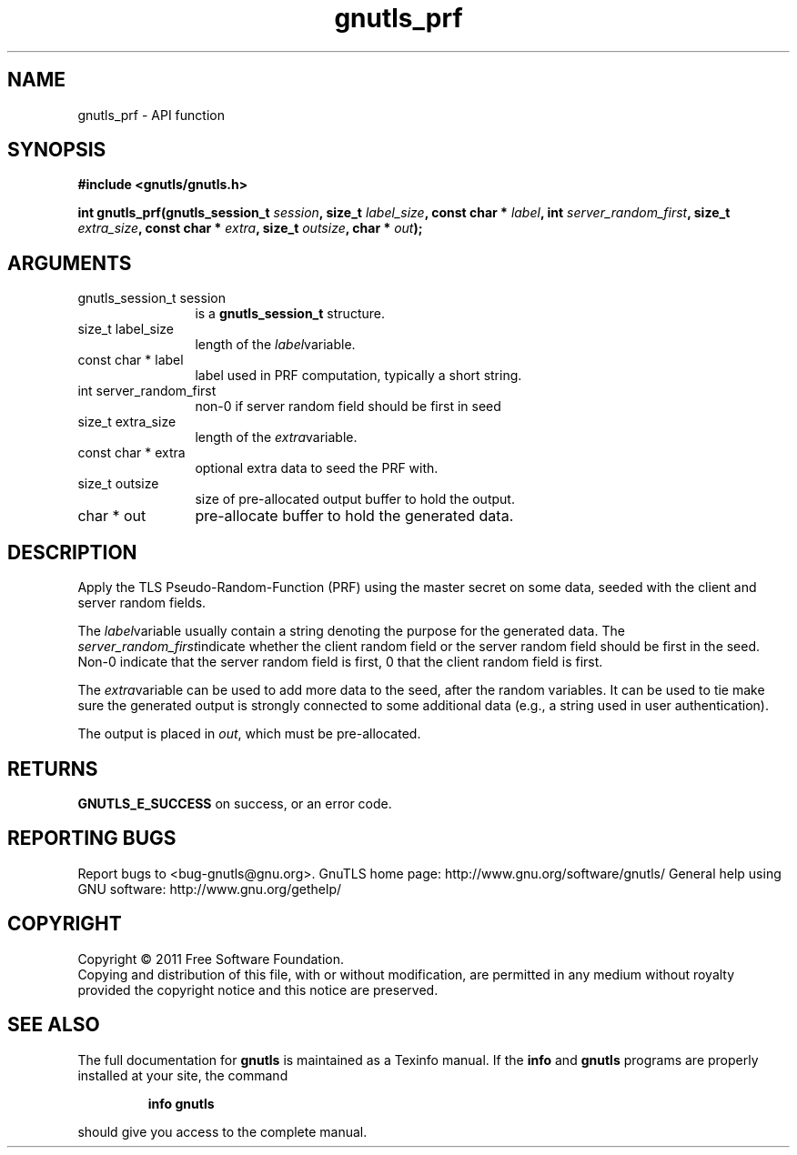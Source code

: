 .\" DO NOT MODIFY THIS FILE!  It was generated by gdoc.
.TH "gnutls_prf" 3 "3.0.9" "gnutls" "gnutls"
.SH NAME
gnutls_prf \- API function
.SH SYNOPSIS
.B #include <gnutls/gnutls.h>
.sp
.BI "int gnutls_prf(gnutls_session_t " session ", size_t " label_size ", const char * " label ", int " server_random_first ", size_t " extra_size ", const char * " extra ", size_t " outsize ", char * " out ");"
.SH ARGUMENTS
.IP "gnutls_session_t session" 12
is a \fBgnutls_session_t\fP structure.
.IP "size_t label_size" 12
length of the  \fIlabel\fPvariable.
.IP "const char * label" 12
label used in PRF computation, typically a short string.
.IP "int server_random_first" 12
non\-0 if server random field should be first in seed
.IP "size_t extra_size" 12
length of the  \fIextra\fPvariable.
.IP "const char * extra" 12
optional extra data to seed the PRF with.
.IP "size_t outsize" 12
size of pre\-allocated output buffer to hold the output.
.IP "char * out" 12
pre\-allocate buffer to hold the generated data.
.SH "DESCRIPTION"
Apply the TLS Pseudo\-Random\-Function (PRF) using the master secret
on some data, seeded with the client and server random fields.

The  \fIlabel\fPvariable usually contain a string denoting the purpose
for the generated data.  The  \fIserver_random_first\fPindicate whether
the client random field or the server random field should be first
in the seed.  Non\-0 indicate that the server random field is first,
0 that the client random field is first.

The  \fIextra\fPvariable can be used to add more data to the seed, after
the random variables.  It can be used to tie make sure the
generated output is strongly connected to some additional data
(e.g., a string used in user authentication).

The output is placed in  \fIout\fP, which must be pre\-allocated.
.SH "RETURNS"
\fBGNUTLS_E_SUCCESS\fP on success, or an error code.
.SH "REPORTING BUGS"
Report bugs to <bug-gnutls@gnu.org>.
GnuTLS home page: http://www.gnu.org/software/gnutls/
General help using GNU software: http://www.gnu.org/gethelp/
.SH COPYRIGHT
Copyright \(co 2011 Free Software Foundation.
.br
Copying and distribution of this file, with or without modification,
are permitted in any medium without royalty provided the copyright
notice and this notice are preserved.
.SH "SEE ALSO"
The full documentation for
.B gnutls
is maintained as a Texinfo manual.  If the
.B info
and
.B gnutls
programs are properly installed at your site, the command
.IP
.B info gnutls
.PP
should give you access to the complete manual.
